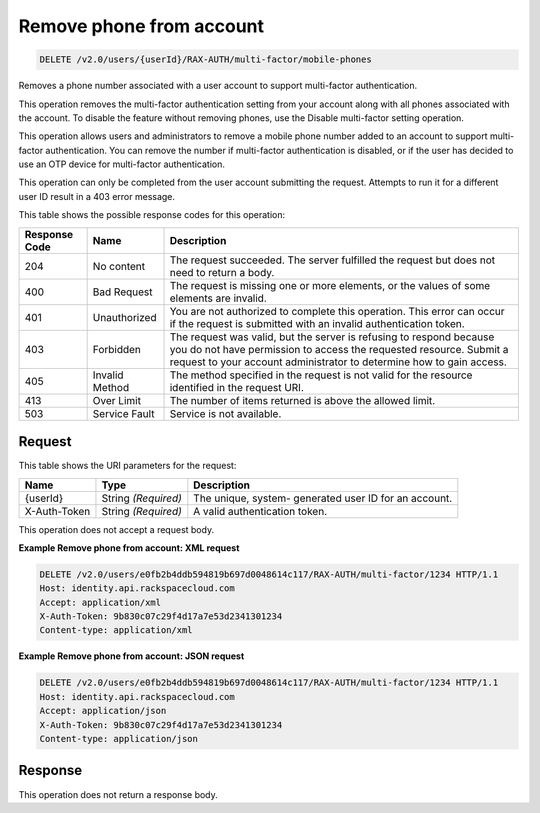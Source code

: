 
.. THIS OUTPUT IS GENERATED FROM THE WADL. DO NOT EDIT.

.. _delete-remove-phone-from-account-v2.0-users-userid-rax-auth-multi-factor-mobile-phones:

Remove phone from account
^^^^^^^^^^^^^^^^^^^^^^^^^^^^^^^^^^^^^^^^^^^^^^^^^^^^^^^^^^^^^^^^^^^^^^^^^^^^^^^^

.. code::

    DELETE /v2.0/users/{userId}/RAX-AUTH/multi-factor/mobile-phones

Removes a phone number associated with a user account to support multi-factor authentication.

This operation removes the multi-factor authentication setting from your account along with all phones associated with the account. To disable the feature without removing phones, use the Disable multi-factor setting operation.

This operation allows users and administrators to remove a mobile phone number added to an account to support multi-factor authentication. You can remove the number if multi-factor authentication is disabled, or if the user has decided to use an OTP device for multi-factor authentication.

This operation can only be completed from the user account submitting the request. Attempts to run it for a different user ID result in a 403 error message.



This table shows the possible response codes for this operation:


+--------------------------+-------------------------+-------------------------+
|Response Code             |Name                     |Description              |
+==========================+=========================+=========================+
|204                       |No content               |The request succeeded.   |
|                          |                         |The server fulfilled the |
|                          |                         |request but does not     |
|                          |                         |need to return a body.   |
+--------------------------+-------------------------+-------------------------+
|400                       |Bad Request              |The request is missing   |
|                          |                         |one or more elements, or |
|                          |                         |the values of some       |
|                          |                         |elements are invalid.    |
+--------------------------+-------------------------+-------------------------+
|401                       |Unauthorized             |You are not authorized   |
|                          |                         |to complete this         |
|                          |                         |operation. This error    |
|                          |                         |can occur if the request |
|                          |                         |is submitted with an     |
|                          |                         |invalid authentication   |
|                          |                         |token.                   |
+--------------------------+-------------------------+-------------------------+
|403                       |Forbidden                |The request was valid,   |
|                          |                         |but the server is        |
|                          |                         |refusing to respond      |
|                          |                         |because you do not have  |
|                          |                         |permission to access the |
|                          |                         |requested resource.      |
|                          |                         |Submit a request to your |
|                          |                         |account administrator to |
|                          |                         |determine how to gain    |
|                          |                         |access.                  |
+--------------------------+-------------------------+-------------------------+
|405                       |Invalid Method           |The method specified in  |
|                          |                         |the request is not valid |
|                          |                         |for the resource         |
|                          |                         |identified in the        |
|                          |                         |request URI.             |
+--------------------------+-------------------------+-------------------------+
|413                       |Over Limit               |The number of items      |
|                          |                         |returned is above the    |
|                          |                         |allowed limit.           |
+--------------------------+-------------------------+-------------------------+
|503                       |Service Fault            |Service is not available.|
+--------------------------+-------------------------+-------------------------+


Request
""""""""""""""""




This table shows the URI parameters for the request:

+--------------------------+-------------------------+-------------------------+
|Name                      |Type                     |Description              |
+==========================+=========================+=========================+
|{userId}                  |String *(Required)*      |The unique, system-      |
|                          |                         |generated user ID for an |
|                          |                         |account.                 |
+--------------------------+-------------------------+-------------------------+
|X-Auth-Token              |String *(Required)*      |A valid authentication   |
|                          |                         |token.                   |
+--------------------------+-------------------------+-------------------------+





This operation does not accept a request body.




**Example Remove phone from account: XML request**


.. code::

   DELETE /v2.0/users/e0fb2b4ddb594819b697d0048614c117/RAX-AUTH/multi-factor/1234 HTTP/1.1
   Host: identity.api.rackspacecloud.com
   Accept: application/xml
   X-Auth-Token: 9b830c07c29f4d17a7e53d2341301234
   Content-type: application/xml





**Example Remove phone from account: JSON request**


.. code::

   DELETE /v2.0/users/e0fb2b4ddb594819b697d0048614c117/RAX-AUTH/multi-factor/1234 HTTP/1.1
   Host: identity.api.rackspacecloud.com
   Accept: application/json
   X-Auth-Token: 9b830c07c29f4d17a7e53d2341301234
   Content-type: application/json





Response
""""""""""""""""






This operation does not return a response body.





